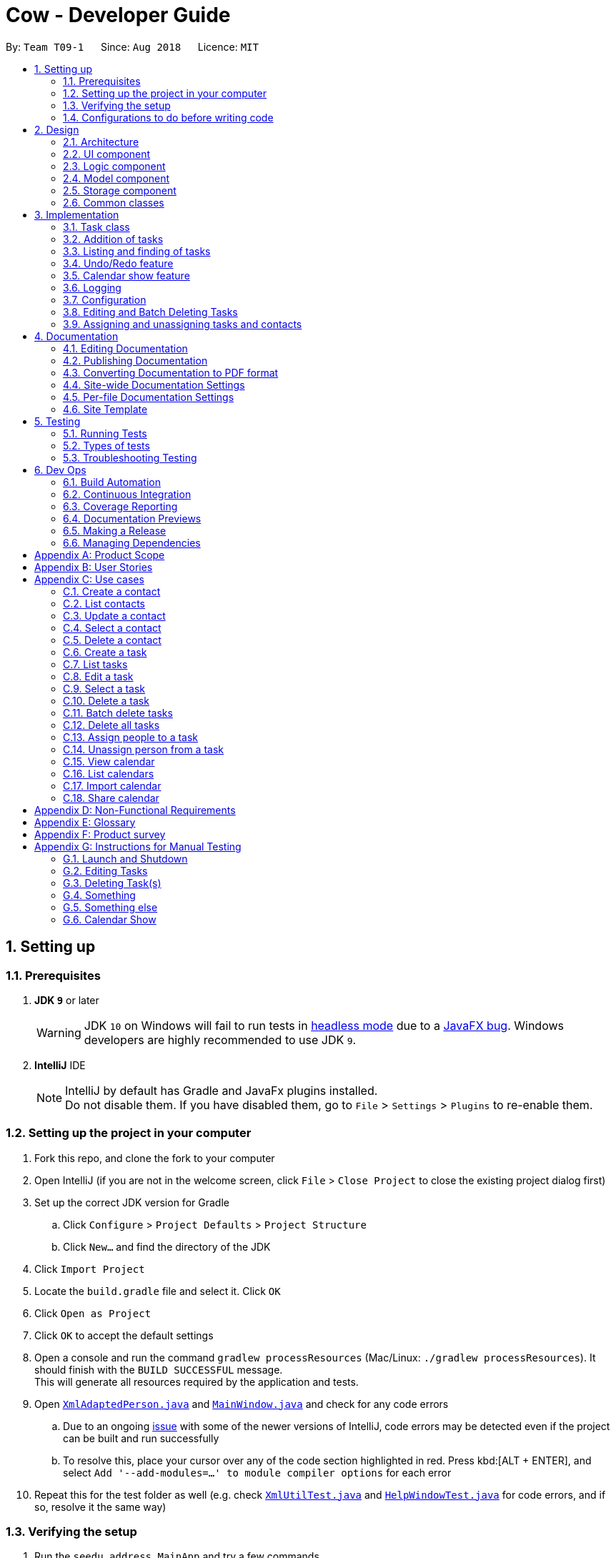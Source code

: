 = Cow - Developer Guide
:site-section: DeveloperGuide
:toc:
:toc-title:
:toc-placement: preamble
:sectnums:
:imagesDir: images
:stylesDir: stylesheets
:xrefstyle: full
ifdef::env-github[]
:tip-caption: :bulb:
:note-caption: :information_source:
:warning-caption: :warning:
:experimental:
endif::[]
:repoURL: https://github.com/CS2103-AY1819S1-T09-1/main

By: `Team T09-1`      Since: `Aug 2018`      Licence: `MIT`

== Setting up

=== Prerequisites

. *JDK `9`* or later
+
[WARNING]
JDK `10` on Windows will fail to run tests in <<UsingGradle#Running-Tests, headless mode>> due to a https://github.com/javafxports/openjdk-jfx/issues/66[JavaFX bug].
Windows developers are highly recommended to use JDK `9`.

. *IntelliJ* IDE
+
[NOTE]
IntelliJ by default has Gradle and JavaFx plugins installed. +
Do not disable them. If you have disabled them, go to `File` > `Settings` > `Plugins` to re-enable them.

=== Setting up the project in your computer

. Fork this repo, and clone the fork to your computer
. Open IntelliJ (if you are not in the welcome screen, click `File` > `Close Project` to close the existing project dialog first)
. Set up the correct JDK version for Gradle
.. Click `Configure` > `Project Defaults` > `Project Structure`
.. Click `New...` and find the directory of the JDK
. Click `Import Project`
. Locate the `build.gradle` file and select it. Click `OK`
. Click `Open as Project`
. Click `OK` to accept the default settings
. Open a console and run the command `gradlew processResources` (Mac/Linux: `./gradlew processResources`). It should finish with the `BUILD SUCCESSFUL` message. +
This will generate all resources required by the application and tests.
. Open link:{repoURL}/src/main/java/seedu/address/storage/XmlAdaptedPerson.java[`XmlAdaptedPerson.java`] and link:{repoURL}/src/main/java/seedu/address/ui/MainWindow.java[`MainWindow.java`] and check for any code errors
.. Due to an ongoing https://youtrack.jetbrains.com/issue/IDEA-189060[issue] with some of the newer versions of IntelliJ, code errors may be detected even if the project can be built and run successfully
.. To resolve this, place your cursor over any of the code section highlighted in red. Press kbd:[ALT + ENTER], and select `Add '--add-modules=...' to module compiler options` for each error
. Repeat this for the test folder as well (e.g. check link:{repoURL}/src/test/java/seedu/address/commons/util/XmlUtilTest.java[`XmlUtilTest.java`] and link:{repoURL}/src/test/java/seedu/address/ui/HelpWindowTest.java[`HelpWindowTest.java`] for code errors, and if so, resolve it the same way)

=== Verifying the setup

. Run the `seedu.address.MainApp` and try a few commands
. <<Testing,Run the tests>> to ensure they all pass.

=== Configurations to do before writing code

==== Configuring the coding style

This project follows https://github.com/oss-generic/process/blob/master/docs/CodingStandards.adoc[oss-generic coding standards]. IntelliJ's default style is mostly compliant with ours but it uses a different import order from ours. To rectify,

. Go to `File` > `Settings...` (Windows/Linux), or `IntelliJ IDEA` > `Preferences...` (macOS)
. Select `Editor` > `Code Style` > `Java`
. Click on the `Imports` tab to set the order

* For `Class count to use import with '\*'` and `Names count to use static import with '*'`: Set to `999` to prevent IntelliJ from contracting the import statements
* For `Import Layout`: The order is `import static all other imports`, `import java.\*`, `import javax.*`, `import org.\*`, `import com.*`, `import all other imports`. Add a `<blank line>` between each `import`

Optionally, you can follow the <<UsingCheckstyle#, UsingCheckstyle.adoc>> document to configure IntelliJ to check style-compliance as you write code.

==== Setting up CI

Set up Travis to perform Continuous Integration (CI) for your fork. See <<UsingTravis#, UsingTravis.adoc>> to learn how to set it up.

After setting up Travis, you can optionally set up coverage reporting for your team fork (see <<UsingCoveralls#, UsingCoveralls.adoc>>).

[NOTE]
Coverage reporting could be useful for a team repository that hosts the final version but it is not that useful for your personal fork.

Optionally, you can set up AppVeyor as a second CI (see <<UsingAppVeyor#, UsingAppVeyor.adoc>>).

[NOTE]
Having both Travis and AppVeyor ensures your App works on both Unix-based platforms and Windows-based platforms (Travis is Unix-based and AppVeyor is Windows-based)

== Design

[[Design-Architecture]]
=== Architecture

.Architecture Diagram
image::Architecture.png[width="600"]

The *_Architecture Diagram_* given above explains the high-level design of the App. Given below is a quick overview of each component.

[TIP]
The `.pptx` files used to create diagrams in this document can be found in the link:{repoURL}/docs/diagrams/[diagrams] folder. To update a diagram, modify the diagram in the pptx file, select the objects of the diagram, and choose `Save as picture`.

`Main` has only one class called link:{repoURL}/src/main/java/seedu/address/MainApp.java[`MainApp`]. It is responsible for,

* At app launch: Initializes the components in the correct sequence, and connects them up with each other.
* At shut down: Shuts down the components and invokes cleanup method where necessary.

<<Design-Commons,*`Commons`*>> represents a collection of classes used by multiple other components. Two of those classes play important roles at the architecture level.

* `EventsCenter` : This class (written using https://github.com/google/guava/wiki/EventBusExplained[Google's Event Bus library]) is used by components to communicate with other components using events (i.e. a form of _Event Driven_ design)
* `LogsCenter` : Used by many classes to write log messages to the App's log file.

The rest of the App consists of four components.

* <<Design-Ui,*`UI`*>>: The UI of the App.
* <<Design-Logic,*`Logic`*>>: The command executor.
* <<Design-Model,*`Model`*>>: Holds the data of the App in-memory.
* <<Design-Storage,*`Storage`*>>: Reads data from, and writes data to, the hard disk.

Each of the four components

* Defines its _API_ in an `interface` with the same name as the Component.
* Exposes its functionality using a `{Component Name}Manager` class.

For example, the `Logic` component (see the class diagram given below) defines it's API in the `Logic.java` interface and exposes its functionality using the `LogicManager.java` class.

.Class Diagram of the Logic Component
image::LogicClassDiagram.png[width="800"]

[discrete]
==== Events-Driven nature of the design

The _Sequence Diagram_ below shows how the components interact for the scenario where the user issues the command `delete 1`.

.Component interactions for `delete 1` command (part 1)
image::SDforDeletePerson.png[width="800"]

[NOTE]
Note how the `Model` simply raises a `AddressBookChangedEvent` when the Address Book data are changed, instead of asking the `Storage` to save the updates to the hard disk.

The diagram below shows how the `EventsCenter` reacts to that event, which eventually results in the updates being saved to the hard disk and the status bar of the UI being updated to reflect the 'Last Updated' time.

.Component interactions for `delete 1` command (part 2)
image::SDforDeletePersonEventHandling.png[width="800"]

[NOTE]
Note how the event is propagated through the `EventsCenter` to the `Storage` and `UI` without `Model` having to be coupled to either of them. This is an example of how this Event Driven approach helps us reduce direct coupling between components.

The sections below give more details of each component.

[[Design-Ui]]

// tag::uiclassdiagram[]
=== UI component

.Structure of the UI Component
image::UiClassDiagram.png[width="800"]

*API* : link:{repoURL}/blob/master/src/main/java/seedu/address/ui/Ui.java[`Ui.java`]

The UI consists of a `MainWindow` that is made up of parts e.g.`CommandBox`, `ResultDisplay`, `PersonListPanel`, `StatusBarFooter`, etc. All these, including the `MainWindow`, inherit from the abstract `UiPart` class.

The `UI` component uses JavaFx UI framework. The layout of these UI parts are defined in matching `.fxml` files that are in the `src/main/resources/view` folder. For example, the layout of the link:{repoURL}/blob/master/src/main/java/seedu/address/ui/MainWindow.java[`MainWindow`] is specified in link:{repoURL}/blob/master/src/main/resources/view/MainWindow.fxml[`MainWindow.fxml`]

Additionally, the link:{repoURL}/blob/master/src/main/java/seedu/address/ui/CalendarPanel.java[`CalendarPanel`] consists of link:{repoURL}/blob/master/src/main/java/seedu/address/ui/CalendarHeaderCell.java[`CalendarHeaderCell`] to indicate days of week, link:{repoURL}/blob/master/src/main/java/seedu/address/ui/CalendarContentCell.java[`CalendarContentCell`] to indicate the date, and link:{repoURL}/blob/master/src/main/java/seedu/address/ui/CalendarTaskCard.java[`CalendarTaskCard`] for each of the tasks that falls on that date

The `UI` component,

* Executes user commands using the `Logic` component.
* Binds itself to some data in the `Model` so that the UI can auto-update when data in the `Model` change.
* Responds to events raised from various parts of the App and updates the UI accordingly.
// end::uiclassdiagram[]

// tag::logiccomponent[]
[[Design-Logic]]
=== Logic component

[[fig-LogicClassDiagram]]
.Structure of the Logic Component
image::LogicClassDiagram.png[width="800"]

*API* :
link:{repoURL}/src/main/java/seedu/address/logic/Logic.java[`Logic.java`]

.  `Logic` uses the `AppParser` class to parse the user command.
.  `AppParser` then sends the command to the appropriate module parser.
.  This results in a `Command` object which is executed by the `LogicManager`.
.  The command execution can affect the `Model` (e.g. adding a person) and/or raise events.
.  The result of the command execution is encapsulated as a `CommandResult` object which is passed back to the `Ui`.

Given below is the Sequence Diagram for interactions within the `Logic` component for the `execute("contacts delete 1")` API call.

.Interactions Inside the Logic Component for the `contacts delete 1` Command
image::DeletePersonSdForLogic.png[width="800"]
// end::logiccomponent[]

// tag::modelcomponent[]
[[Design-Model]]
=== Model component

.Structure of the Model Component
image::ModelClassDiagram.png[width="800"]

*API* : link:{repoURL}/src/main/java/seedu/address/model/Model.java[`Model.java`]

The `Model`,

* stores a `UserPref` object that represents the user's preferences.
* stores Person and Task data.
* exposes an unmodifiable `ObservableList<Person>` and `ObservableList<Task>` that can be 'observed' e.g. the UI can be bound to this list so that the UI automatically updates when the data in the list change.
* does not depend on any of the other three components.
// end::modelcomponent[]

// tag::storage[]
[[Design-Storage]]
=== Storage component

.Structure of the Storage Component
image::StorageClassDiagram.png[width="800"]

*API* : link:{repoURL}/blob/master/src/main/java/seedu/address/storage/Storage.java[`Storage.java`]

The `Storage` component,

* can save `UserPref` objects in json format and read it back.
* can save the Address Book data in xml format and read it back.

[NOTE]
`XmlAdaptedPerson` depends on `XmlAdaptedTaskId` to keep track of tasks assigned to the person. +
`XmlAdaptedTask` depends on `XmlAdaptedPersonId` to keep track of persons assigned to the task.
// end::storage[]

[[Design-Commons]]
=== Common classes

Classes used by multiple components are in the `seedu.addressbook.commons` package.

== Implementation

This section describes some noteworthy details on how certain features are implemented.

// tag::taskclass[]
=== Task class

.Structure of the Task class
image::TaskComponentClassDiagram.png[width="800"]

The `Task` class consists of list of `Tag` objects and a `Name` object, corresponding to the same classes in the `Person` namespace. It also has two `DateTime` objects, one for the start date and time and the other for the end date and time of the task.

The `DateTime` class encapsulates a Java `Calendar` object to store a date and time. It also includes methods to parse and validate date/time inputs from the user, and methods to return the date or time as a `String`.
// end::taskclass[]

// tag::addtasks[]
=== Addition of tasks
Adding a task is fairly straightforward. The user command is given to the parser, which validates the input and creates the task and the objects it is associated with. One aspect with a more involved implementation is the accomodation of optional start date and time fields in the user input, which is illustrated here.

.Interactions for derivation of start date and time from optional input in AddCommandParser
image::AddTaskSequenceDiagram.png[width="800"]

1. The `AddCommandParser` receives the input string and calls `ArgumentTokenizer.tokenize()` to create an `ArgumentMultiMap`.
2. It then creates a Date object for the current moment in time and uses the `INPUT_DATE_FORMAT` and `INPUT_TIME_FORMAT` `DateFormat` s in `DateTime` to parse the Date object into date and time strings in the correct format.
3. It then retrieves the start date and start time strings from `argMultiMap`, which returns an `Optional<String>` for each of them.
4. `orElse()` is then called on each `Optional<String>` to obtain the string encapsulated by the `Optional`, or the string for the current date/time if the `Optional` is empty.
5. Finally, `ParserUtil.parseDateTime()` is called with the resultant date and time strings.
// end::addtasks[]

// tag::listfindtasks[]
=== Listing and finding of tasks
==== Current Implementation
Listing and finding of tasks is facilitated by `ModelManager` and displayed through `TaskListPanel`.

`ModelManager` implements the following relevant methods:

* `ModelManager#updateFilteredTaskList(Predicate<Task> predicate)` --
Updates the the internal `filteredTasks` list with the predicate given. Exposed through the `Model` interface.
* `ModelManager#getFilteredTaskList()` -- Returns an unmodifiable view of the internal `filteredTasks` list that
updates with any changes to the baselist.
Exposed through the `Logic` and `Model` interfaces.

[NOTE]
`ModelManager#filteredTasks` is a JavaFX FilteredList around the unmodifiable list of tasks provided by `VersionedAddressBook#getTaskList())`. +


`TaskListPanel` is constructed with the JavaFX ObservableList returned by
`ModelManager#getFilteredTaskList()` when the application is started and displays it.

To find specific tasks, the appropriate predicate is passed into `ModelManager#updateFilteredTaskList()`, which updates
the `filteredTasks` list, propagating the change up to the `TaskListPanel` display.

.Filtering of Tasks in Model Component
image::TaskListFindModelSequenceDiagram.png[width="800"]

Currently, there are 2 use cases where `ModelManager#updateFilteredTaskList()` is called, examples are given below.

Case 1: On application startup or after running `tasks list` command

`ModelManager#updateFilteredTaskList()` is called with
`Model#PREDICATE_SHOW_ALL_TASKS` which returns _true_ for all tasks.

.Sequence Diagram of Tasks List Command
image::TaskListLogicSequenceDiagram.png[width="800"]

Case 2: After running `tasks find [n/KEYWORD]... [sd/START_DATE] [ed/END_DATE] [t/TAG]…` command

`ModelManager#updateFilteredTaskList()` is called with predicate built by `TaskPredicateAssembler`
 which combines the different predicates from input.

[NOTE]
====
`TaskPredicateAssembler` combines the following predicates:

* `NameContainsKeywordsPredicate`: Returns true if tasks name contains any of the full keywords
* `MatchesStartDatePredicate`: Returns true if start date of task matches input
* `MatchesEndDatePredicate`: Returns true if end date of task matches input
* `HasTagsPredicate`: Returns true if task contains any of the specified tags
====

.Sequence Diagram of Tasks Find Command
image::TaskFindLogicSequenceDiagram.png[width="800"]

==== Design Considerations

===== Aspect: Updating of UI when list is filtered

* **Alternative 1 (current choice):** Using `ObservableList` and `ListView` from JavaFX in UI component.
** Pros:
*** Automatically updates `ListView` when changes are made to `ObservableList`, no manual events are needed.
*** Addition, updates and deletion of tasks will only need to interface with `Logic` and `Model`.
** Cons:
*** `ObservableList` does not raise change events when tasks in the base list are mutated.
Any edits to existing tasks will need to replace the old `Task` instance
with a new one for changes to be reflected on the UI.

* **Alternative 2:** Using Java `List` in UI component.
** Pros:
*** Does not enforce immutability on tasks.
*** Full control over when and what UI should update.
** Cons:
*** Events will need to be raised manually when tasks are changed.

===== Aspect: Filtering of lists

* **Alternative 1 (current choice):** Using `FilteredList` from JavaFX.
** Pros:
*** Convenient as the filter is maintained even when the base list is changed.
*** Abstracts away filtering logic, only need to be concerned with the predicate used.
*** Any filter updates will automatically update UI as it implements `ObservableList`.
** Cons:
*** Only works as a simple filter.

* **Alternative 2:** Using `Streams` from Java.
** Pros:
*** Powerful, can also be used to transform tasks as an intermediate operation.
** Cons:
*** For the same predicate, a new stream will need to be made when the task list is changed.
*** Events will need to be raised to update UI on newly filtered list of tasks.

==== Future Enhancements

Currently, searching by task name only matches full keywords. In the future, part of words can be matched to
allow users to search with incomplete keywords.

// end::listfindtasks[]

// tag::undoredo[]
=== Undo/Redo feature
==== Current Implementation

The undo/redo mechanism is facilitated by `VersionedAddressBook`.
It extends `AddressBook` with an undo/redo history, stored internally as an `addressBookStateList` and `currentStatePointer`.
Additionally, it implements the following operations:

* `VersionedAddressBook#commit()` -- Saves the current address book state in its history.
* `VersionedAddressBook#undo()` -- Restores the previous address book state from its history.
* `VersionedAddressBook#redo()` -- Restores a previously undone address book state from its history.

These operations are exposed in the `Model` interface as `Model#commitAddressBook()`, `Model#undoAddressBook()` and `Model#redoAddressBook()` respectively.

Given below is an example usage scenario and how the undo/redo mechanism behaves at each step.

Step 1. The user launches the application for the first time. The `VersionedAddressBook` will be initialized with the initial address book state, and the `currentStatePointer` pointing to that single address book state.

image::UndoRedoStartingStateListDiagram.png[width="800"]

Step 2. The user executes `delete 5` command to delete the 5th person in the address book. The `delete` command calls `Model#commitAddressBook()`, causing the modified state of the address book after the `delete 5` command executes to be saved in the `addressBookStateList`, and the `currentStatePointer` is shifted to the newly inserted address book state.

image::UndoRedoNewCommand1StateListDiagram.png[width="800"]

Step 3. The user executes `add n/David ...` to add a new person. The `add` command also calls `Model#commitAddressBook()`, causing another modified address book state to be saved into the `addressBookStateList`.

image::UndoRedoNewCommand2StateListDiagram.png[width="800"]

[NOTE]
If a command fails its execution, it will not call `Model#commitAddressBook()`, so the address book state will not be saved into the `addressBookStateList`.

Step 4. The user now decides that adding the person was a mistake, and decides to undo that action by executing the `undo` command. The `undo` command will call `Model#undoAddressBook()`, which will shift the `currentStatePointer` once to the left, pointing it to the previous address book state, and restores the address book to that state.

image::UndoRedoExecuteUndoStateListDiagram.png[width="800"]

[NOTE]
If the `currentStatePointer` is at index 0, pointing to the initial address book state, then there are no previous address book states to restore. The `undo` command uses `Model#canUndoAddressBook()` to check if this is the case. If so, it will return an error to the user rather than attempting to perform the undo.

The following sequence diagram shows how the undo operation works:

image::UndoRedoSequenceDiagram.png[width="800"]

The `redo` command does the opposite -- it calls `Model#redoAddressBook()`, which shifts the `currentStatePointer` once to the right, pointing to the previously undone state, and restores the address book to that state.

[NOTE]
If the `currentStatePointer` is at index `addressBookStateList.size() - 1`, pointing to the latest address book state, then there are no undone address book states to restore. The `redo` command uses `Model#canRedoAddressBook()` to check if this is the case. If so, it will return an error to the user rather than attempting to perform the redo.

Step 5. The user then decides to execute the command `list`. Commands that do not modify the address book, such as `list`, will usually not call `Model#commitAddressBook()`, `Model#undoAddressBook()` or `Model#redoAddressBook()`. Thus, the `addressBookStateList` remains unchanged.

image::UndoRedoNewCommand3StateListDiagram.png[width="800"]

Step 6. The user executes `clear`, which calls `Model#commitAddressBook()`. Since the `currentStatePointer` is not pointing at the end of the `addressBookStateList`, all address book states after the `currentStatePointer` will be purged. We designed it this way because it no longer makes sense to redo the `add n/David ...` command. This is the behavior that most modern desktop applications follow.

image::UndoRedoNewCommand4StateListDiagram.png[width="800"]

The following activity diagram summarizes what happens when a user executes a new command:

image::UndoRedoActivityDiagram.png[width="650"]

==== Design Considerations

===== Aspect: How undo & redo executes

* **Alternative 1 (current choice):** Saves the entire address book.
** Pros: Easy to implement.
** Cons: May have performance issues in terms of memory usage.
* **Alternative 2:** Individual command knows how to undo/redo by itself.
** Pros: Will use less memory (e.g. for `delete`, just save the person being deleted).
** Cons: We must ensure that the implementation of each individual command are correct.

===== Aspect: Data structure to support the undo/redo commands

* **Alternative 1 (current choice):** Use a list to store the history of address book states.
** Pros: Easy for new Computer Science student undergraduates to understand, who are likely to be the new incoming developers of our project.
** Cons: Logic is duplicated twice. For example, when a new command is executed, we must remember to update both `HistoryManager` and `VersionedAddressBook`.
* **Alternative 2:** Use `HistoryManager` for undo/redo
** Pros: We do not need to maintain a separate list, and just reuse what is already in the codebase.
** Cons: Requires dealing with commands that have already been undone: We must remember to skip these commands. Violates Single Responsibility Principle and Separation of Concerns as `HistoryManager` now needs to do two different things.
// end::undoredo[]

// tag::calendarShow[]
=== Calendar show feature
==== Current Implementation

The calendar show feature is facilitated by the `ModelManager` and displayed through the `CalendarPanel`. The purpose of this feature is to allow the user to more easily view his tasks.

This feature can be broken down into two stages: updating the model based on user input and rendering the UI.

===== Stage 1: Input handling

The following operation is exposed via the `Model` interface:

* `Model#updateCalendarMonth()` -- Saves the given calendar that encapsulates the month to be displayed in the calendar panel.

The basic flow of the `calendar show` command is as such:

Step 1. The user enters the command `calendar show y/2018 m/12`

Step 2. The command is parsed and a `ShowCommand` object is created with the appropate values for year and month.

Step 3. The `ShowCommand#execute()` method is invoked, and `Model#updateCalendarMont()` is called with a `Calendar` object encapsulating the first day of the specified month `1 Dec 2018`.

[NOTE]
The date of the month is arbitrarily chosen. However this is not strictly necessary as the necessary processing will be done by the UI component when rendering the calendar.

This is summarised in the following image.

.Calendar Show Command Logic Sequence Diagram
image::CalendarShowCommandSequence.png[width="1280"]

===== Stage 2: UI Rendering

The following operation is exposed via the `Model` interface:

* `Model#getCalendarMonth()` -- Returns an `ObservableValue<Calendar>` for the calendar
UI elements to determine the month to display and the weekday it starts on.

Given below is how the calendar UI is initialised.

Step 1. The user launches the application. The `Model` is initialised with a `ObservableValue<Calendar>` representing the current date. The `MainWindow` class calls `Model#getCalendarMonth()` and `Model#getFilteredTaskList()` when creating the `CalendarPanel`. This initialises the `CalendarPanel` with an `ObservableList<Task>` and `ObservableValue<Calendar>` to allow it to perform UI updates when necessary.

Step 2. The `CalendarPanel` constructs a `GridPane` and sets the row and column constraints.

Step 3. The `CalendarPanel` populates the `GridPane`. The cells in the header row are populated with `CalendarHeaderCell` elements containing the days of a week. All other cells are populated with `CalendarContentCell` elements based on its position in the grid. The `CalendarContentCell` elements are intialised with the `ObservableList<Task>` and `ObservableValue<Calendar>`.

Step 4. The `CalendarContentCell` computes the date that it represents based on the calendar it receives and its position in the grid. It then creates a `FilteredList<Task>` from the `ObservableList<Task>` that only contains tasks belonging to that state. Finally, the `ListView<Task>` element configured to display elements in the `FilteredList<Task>` with `CalendarTaskCard` elements.

Step 5. The `CalendarContentCell` listens to updates to the `ObservableValue<Calendar>` that would update the predicate for the `FilteredList<Task>`.

Step 6. The `CalendarPanel` writes the header for the month and year it is displaying.

Step 7. The `CalendarPanel` listens to updates to the `ObservableValue<Calendar>` that would update the calendar header with the month and year of the new value.

Initialisation complete. +
 +

Given below is how `calendar show` command is handled by the UI components.

Step 1. The user enters `calendar show y/2018 m/1`. This causes `Model#updateCalendarMonth` to called, which sets the new value for the `ObservableValue<Calendar>`.

Step 2. The update to the `ObservableValue<Calendar>` triggers the listener registered by the `CalendarPanel`. This causes the calendar header to be updated via `CalendarPanel#handleUpdateCalendar`.

Step 3. The update to the `ObservableValue<Calendar>` triggers the listener registered by the `CalendarContentCell`. This causes it to recompute the date that it represents and update the predicate for its `FilteredList<Task>`. This causes cell to display the appropriate tasks based on the new designated month.

Update complete. +
 +

The image below summarises the abovementioned mechanism for a single cell in the calendar.

.Calendar UI Rendering Sequence Diagram
image::CalendarRenderSequence.png[width="1280"]

==== Design Considerations

===== Aspect: Where to filter tasks by month for displaying in the calendar.

* **Alternative 1 (current choice):** Calendar object representing current month and full task list passed to calendar pane, all filter operations done in the calendar pane.
** Pros:
*** Less data duplication.
*** Allows effect of task filtering via the CLI to also be visible in the calendar view.
*** Allows display of tasks in adjacent months.
** Cons:
*** Slightly less efficient since each cell needs to filter the entire task list.
* **Alternative 1:** Done in the model
** Pros:
*** Application logic does not reside in the view layer.
** Cons:
*** Repeated filtering at multiple steps.
*** Task data is duplicated in multiple places.
*** Difficult to display events from adjacent months.

===== Aspect: Construction of grid cell.

* **Alternative 1 (current choice):** Cells are constructed once and contents are updated each time the month is changed
** Pros:
*** Better performance: Deleting and recreating elements incurs some computational cost.
*** Cleaner abstraction: Code better follows Single Responsibility Principle. Updating of predicate for a `FilteredList<Task>` more accurately represents the actual behaviour being modelled.
** Cons:
*** Increased complexity of implementation.
* **Alternative 2:** Delete and regenerate cell contents each time the month is changed
** Pros:
*** Ease of implementation.
** Cons:
*** Poorer performance.
*** Messy code. One huge class will be used for the entire calendar.
// end::calendarShow[]

=== Logging

We are using `java.util.logging` package for logging. The `LogsCenter` class is used to manage the logging levels and logging destinations.

* The logging level can be controlled using the `logLevel` setting in the configuration file (See <<Implementation-Configuration>>)
* The `Logger` for a class can be obtained using `LogsCenter.getLogger(Class)` which will log messages according to the specified logging level
* Currently log messages are output through: `Console` and to a `.log` file.

*Logging Levels*

* `SEVERE` : Critical problem detected which may possibly cause the termination of the application
* `WARNING` : Can continue, but with caution
* `INFO` : Information showing the noteworthy actions by the App
* `FINE` : Details that is not usually noteworthy but may be useful in debugging e.g. print the actual list instead of just its size

[[Implementation-Configuration]]
=== Configuration

Certain properties of the application can be controlled (e.g App name, logging level) through the configuration file (default: `config.json`).

// tag::editdeletetasks[]
=== Editing and Batch Deleting Tasks
==== Current implementation
The code for editing and deleting tasks is actually pretty similar to how it is implemented for persons. This is a combination of adding support for two additional commands: `tasks edit` and `tasks delete` inside `TasksParser`, defining the parser classes `EditCommandParser` and `DeleteCommandParser`, and the command classes `EditCommand` and `DeleteCommand`, and finally, adding `void updateTask(Task target, Task editedTask);` and `void deleteTask(Task target);` in the `Model` interface, and implementing them in the `ModelManager` class.

As for validation, in `EditCommandParser`, user input will be checked whether they conform to the format, else `ParseException` is thrown and usage message will be shown to the user. Meanwhile, `EditCommand` does another kind of validation: that the start date and time are before the end date and time, else `CommandException` is thrown and the user will be informed to ensure the chronological order of start and end `DateTime`. All these validations are done using methods defined inside `DateTime`.

To explain more clearly, you can see below a sequence diagram of what happens when the user asks the program to edit a task:

.Sequence Diagram of `tasks edit` Command in the `Logic` Component
image::EditTaskSequenceDiagram.png[]

.Sequence Diagram of `tasks edit` Command in the `Model` Component
image::EditTaskModelSequenceDiagram.png[]

Please do note that `DeleteCommand` for `Task` is different from that of `Person` in that the former actually takes in a list of indices to be deleted, which is required to support batch deleting tasks. Changes are also made in `DeleteCommandParser` to add support for multiple indices user input, and to recognise the keyword `"all"`. Should the keyword `"all"` be encountered, the list passed to `DeleteCommand` is `null`, which is a special value to indicate to `DeleteCommand` to delete all tasks in the current displayed list. You can find below the sequence diagram for batch-deleting task(s).

.Sequence Diagram of `tasks delete` Command in the `Logic` Component
image::DeleteTaskModelSequenceDiagram.png[]

.Sequence Diagram of `tasks delete` Command in the `Model` Component
image::DeleteTaskSequenceDiagram.png[]

[TIP]
These diagrams are generated using http://plantuml.com/[PlantUML]. The files used to generate the image files are stored inside `docs/plantuml`.

Note the `AddressBookChangedEvent` that is raised -- this will notify `StorageManager` that there is a change in the `AddressBook`, and so to save to disk.

==== Future Enhancements
Currently, the methods `void updateTask(Task target, Task editedTask)` and `void updatePerson(Person target, Person editedPerson)` in the `Model` interface are very similar. Perhaps in the future `Model` can be refactored as a generic so that there is minimum code duplication.

// end::editdeletetasks[]

// tag::assigning-tasks-and-contacts[]
=== Assigning and unassigning tasks and contacts
==== Current implementation

Tasks and contacts can be assigned to each other using the commands `tasks assign` and `contacts assign`, and unassigned by the `tasks unassign` and `contacts unassign` commands.

This many-to-many relationship is stored as a list of task IDs and person IDs in the Person and Task classes respectively. The IDs are UUIDs, chosen because they are guaranteed to be globally unique and are not dependent on the IDs of other tasks and persons. The IDs are generated randomly by the Person and Task classes if they are not provided to their respective constructors.

The commands are parsed by `AssignCommandParser` and `UnassignCommandParser`, which are used by both `TasksParser` and `ContactsParser`. Both parsers will execute their respective `AssignCommand` and `UnassignCommand`. If both the specified task and contact are found, the task and person IDs will be added to `Person.taskIds` and `Task.personIds` respectively, and the edited objects will be saved to disk. As happens when the edit commands are run, `indicateAddressBookChanged()` is called to update the UI. The data flow is similar to the one for `EditCommand` in the previous section.

The figure below is a sequence diagram that illustrates what happens when the user assigns a contact to a task. The process for assigning tasks to contacts and the unassign process are both very similar to this.

.Sequence Diagram of Task Assign Command
image::AssignTaskSequenceDiagram.png[]

[TIP]
These diagrams are generated using http://plantuml.com/[PlantUML]. The files used to generate the image files can be found in `docs/diagrams/plantuml`.

==== Error handling

`AssignCommand` will also throw errors if a user tries to assign a task to a contact when the contact has already been assigned. Although this is not strictly necessary as the IDs are stored in sets and it would have been impossible to assign someone twice, the error message assures the user that no double assignments will be made, and thus improves the user experience. Similarly, `UnassignCommand` throws errors if the user attempts to unassign a contact from a task when the contact is not assigned to it.

==== Alternative implementations considered

An alternative implementation that was considered was to model the many-to-many relationship using an `Assignment` class, which will act like a join table in relational databases. This would have slightly decoupled the `Person` and `Task` classes. However, we chose not to implement it this way as a `Person` will always be assigned to a `Task`, and also because implementing such a relationship with manually managed IDs is extremely complex without a relational database to abstract away the complexity.

==== Future Enhancements

Both `AssignCommand` and `UnassignCommand` have nearly identical implementations for both tasks and contacts. This is intentional, as this leaves room for the implementation of task or contact specific features. An example of such a possibility is an unassign all feature, e.g. `contacts unassign c/3`, which will be able to unassign contact 3 from all his tasks.

// end::assigning-tasks-and-contacts[]

== Documentation

We use asciidoc for writing documentation.

[NOTE]
We chose asciidoc over Markdown because asciidoc, although a bit more complex than Markdown, provides more flexibility in formatting.

=== Editing Documentation

See <<UsingGradle#rendering-asciidoc-files, UsingGradle.adoc>> to learn how to render `.adoc` files locally to preview the end result of your edits.
Alternatively, you can download the AsciiDoc plugin for IntelliJ, which allows you to preview the changes you have made to your `.adoc` files in real-time.

=== Publishing Documentation

See <<UsingTravis#deploying-github-pages, UsingTravis.adoc>> to learn how to deploy GitHub Pages using Travis.

=== Converting Documentation to PDF format

We use https://www.google.com/chrome/browser/desktop/[Google Chrome] for converting documentation to PDF format, as Chrome's PDF engine preserves hyperlinks used in webpages.

Here are the steps to convert the project documentation files to PDF format.

.  Follow the instructions in <<UsingGradle#rendering-asciidoc-files, UsingGradle.adoc>> to convert the AsciiDoc files in the `docs/` directory to HTML format.
.  Go to your generated HTML files in the `build/docs` folder, right click on them and select `Open with` -> `Google Chrome`.
.  Within Chrome, click on the `Print` option in Chrome's menu.
.  Set the destination to `Save as PDF`, then click `Save` to save a copy of the file in PDF format. For best results, use the settings indicated in the screenshot below.

.Saving documentation as PDF files in Chrome
image::chrome_save_as_pdf.png[width="300"]

[[Docs-SiteWideDocSettings]]
=== Site-wide Documentation Settings

The link:{repoURL}/build.gradle[`build.gradle`] file specifies some project-specific https://asciidoctor.org/docs/user-manual/#attributes[asciidoc attributes] which affects how all documentation files within this project are rendered.

[TIP]
Attributes left unset in the `build.gradle` file will use their *default value*, if any.

[cols="1,2a,1", options="header"]
.List of site-wide attributes
|===
|Attribute name |Description |Default value

|`site-name`
|The name of the website.
If set, the name will be displayed near the top of the page.
|_not set_

|`site-githuburl`
|URL to the site's repository on https://github.com[GitHub].
Setting this will add a "View on GitHub" link in the navigation bar.
|_not set_

|`site-seedu`
|Define this attribute if the project is an official SE-EDU project.
This will render the SE-EDU navigation bar at the top of the page, and add some SE-EDU-specific navigation items.
|_not set_

|===

[[Docs-PerFileDocSettings]]
=== Per-file Documentation Settings

Each `.adoc` file may also specify some file-specific https://asciidoctor.org/docs/user-manual/#attributes[asciidoc attributes] which affects how the file is rendered.

Asciidoctor's https://asciidoctor.org/docs/user-manual/#builtin-attributes[built-in attributes] may be specified and used as well.

[TIP]
Attributes left unset in `.adoc` files will use their *default value*, if any.

[cols="1,2a,1", options="header"]
.List of per-file attributes, excluding Asciidoctor's built-in attributes
|===
|Attribute name |Description |Default value

|`site-section`
|Site section that the document belongs to.
This will cause the associated item in the navigation bar to be highlighted.
One of: `UserGuide`, `DeveloperGuide`, ``LearningOutcomes``{asterisk}, `AboutUs`, `ContactUs`

_{asterisk} Official SE-EDU projects only_
|_not set_

|`no-site-header`
|Set this attribute to remove the site navigation bar.
|_not set_

|===

=== Site Template

The files in link:{repoURL}/docs/stylesheets[`docs/stylesheets`] are the https://developer.mozilla.org/en-US/docs/Web/CSS[CSS stylesheets] of the site.
You can modify them to change some properties of the site's design.

The files in link:{repoURL}/docs/templates[`docs/templates`] controls the rendering of `.adoc` files into HTML5.
These template files are written in a mixture of https://www.ruby-lang.org[Ruby] and http://slim-lang.com[Slim].

[WARNING]
====
Modifying the template files in link:{repoURL}/docs/templates[`docs/templates`] requires some knowledge and experience with Ruby and Asciidoctor's API.
You should only modify them if you need greater control over the site's layout than what stylesheets can provide.
The SE-EDU team does not provide support for modified template files.
====

[[Testing]]
== Testing

=== Running Tests

There are three ways to run tests.

[TIP]
The most reliable way to run tests is the 3rd one. The first two methods might fail some GUI tests due to platform/resolution-specific idiosyncrasies.

*Method 1: Using IntelliJ JUnit test runner*

* To run all tests, right-click on the `src/test/java` folder and choose `Run 'All Tests'`
* To run a subset of tests, you can right-click on a test package, test class, or a test and choose `Run 'ABC'`

*Method 2: Using Gradle*

* Open a console and run the command `gradlew clean allTests` (Mac/Linux: `./gradlew clean allTests`)

[NOTE]
See <<UsingGradle#, UsingGradle.adoc>> for more info on how to run tests using Gradle.

*Method 3: Using Gradle (headless)*

Thanks to the https://github.com/TestFX/TestFX[TestFX] library we use, our GUI tests can be run in the _headless_ mode. In the headless mode, GUI tests do not show up on the screen. That means the developer can do other things on the Computer while the tests are running.

To run tests in headless mode, open a console and run the command `gradlew clean headless allTests` (Mac/Linux: `./gradlew clean headless allTests`)

=== Types of tests

We have two types of tests:

.  *GUI Tests* - These are tests involving the GUI. They include,
.. _System Tests_ that test the entire App by simulating user actions on the GUI. These are in the `systemtests` package.
.. _Unit tests_ that test the individual components. These are in `seedu.address.ui` package.
.  *Non-GUI Tests* - These are tests not involving the GUI. They include,
..  _Unit tests_ targeting the lowest level methods/classes. +
e.g. `seedu.address.commons.StringUtilTest`
..  _Integration tests_ that are checking the integration of multiple code units (those code units are assumed to be working). +
e.g. `seedu.address.storage.StorageManagerTest`
..  Hybrids of unit and integration tests. These test are checking multiple code units as well as how the are connected together. +
e.g. `seedu.address.logic.LogicManagerTest`


=== Troubleshooting Testing
**Problem: `HelpWindowTest` fails with a `NullPointerException`.**

* Reason: One of its dependencies, `HelpWindow.html` in `src/main/resources/docs` is missing.
* Solution: Execute Gradle task `processResources`.

== Dev Ops

=== Build Automation

See <<UsingGradle#, UsingGradle.adoc>> to learn how to use Gradle for build automation.

=== Continuous Integration

We use https://travis-ci.org/[Travis CI] and https://www.appveyor.com/[AppVeyor] to perform _Continuous Integration_ on our projects. See <<UsingTravis#, UsingTravis.adoc>> and <<UsingAppVeyor#, UsingAppVeyor.adoc>> for more details.

=== Coverage Reporting

We use https://coveralls.io/[Coveralls] to track the code coverage of our projects. See <<UsingCoveralls#, UsingCoveralls.adoc>> for more details.

=== Documentation Previews
When a pull request has changes to asciidoc files, you can use https://www.netlify.com/[Netlify] to see a preview of how the HTML version of those asciidoc files will look like when the pull request is merged. See <<UsingNetlify#, UsingNetlify.adoc>> for more details.

=== Making a Release

Here are the steps to create a new release.

.  Update the version number in link:{repoURL}/src/main/java/seedu/address/MainApp.java[`MainApp.java`].
.  Generate a JAR file <<UsingGradle#creating-the-jar-file, using Gradle>>.
.  Tag the repo with the version number. e.g. `v0.1`
.  https://help.github.com/articles/creating-releases/[Create a new release using GitHub] and upload the JAR file you created.

=== Managing Dependencies

A project often depends on third-party libraries. For example, Address Book depends on the http://wiki.fasterxml.com/JacksonHome[Jackson library] for XML parsing. Managing these _dependencies_ can be automated using Gradle. For example, Gradle can download the dependencies automatically, which is better than these alternatives. +
a. Include those libraries in the repo (this bloats the repo size) +
b. Require developers to download those libraries manually (this creates extra work for developers)

[appendix]
== Product Scope

Target User: NUS Computing students doing group projects

Target user profile: - is a student managing a project with multiple
team members - has a need to manage a significant number of contacts -
has a need to manage a significant number of tasks - prefer desktop apps
over other types - can type fast - prefers typing over mouse input - is
reasonably comfortable using CLI apps

Value proposition: manage tasks faster than a typical mouse/GUI driven
app

[appendix]
== User Stories

Priorities: High (must have) - `* * *`, Medium (nice to have) - `* *`,
Low (unlikely to have) - `*`

[cols=",,,",options="header",]
|=======================================================================
|Priority |As a… |I want to… |So that I can…
|`* * *` |user |CRUD Tasks |

|`* * *` |project manager |assign other tasks to people |track who’s
supposed to complete them and notify them that they are
supposed to complete the task

|`* * *` |project manager |see the tasks assigned to each person |know
what they’re supposed to do

|`* * *` |project manager |see an overview of all tasks and people
assigned |get a sense of the state of my project
and tasks

|`* * *` |existing user |search for people and tasks |quickly find the person or task I watn

|`* * *` |existing user |group tasks according to categories/tags
|manage a larger number of tasks easily

|`* *` |existing user |be alerted to tasks near their deadline |complete tasks on time

|`* *` |project manager |send email notifications to people I assigned tasks to
|ensure they are on track with tasks

|`* *` |user |see milestones visualised using a calendar |have a more chronological sense of my tasks

|`* *` |user |view team members’ calendars and share my own |coordinate
meetings and track progress

|`* *` |user |track the extent of others’ involvement in each task
|ensure fair distribution of credit

|`* *` |user |use this product as a web app |easily access my tasks/work
on all platforms

|`* *` |user |create recurring tasks |avoid repeatedly creating a new task for each recurrence

|`* *` |user |have Autocomplete when typing tags |find existing tags faster

|`*` |power user |create command aliases |enter commands more efficiently

|`*` |power user |vim-mode CLI |enter commands more efficiently

|`*` |power user |emacs-mode CLI |enter commands more efficiently
|=======================================================================

[appendix]
== Use cases

=== Create a contact

**MSS**

1.  User requests to add a person, together with all the attributes.
2.  Cow adds that person to the contacts.
+
Use case ends.

**Extensions**

[none]
* 1a. User provides an invalid attribute.
[none]
  ** 1a1. Cow shows an error message.
+
Use case ends.

=== List contacts

1.  User requests to list persons.
2.  Cow shows a list of persons.
+
Use case ends.

=== Update a contact

**MSS**

1.  User requests to list persons.
2.  Cow shows a list of persons.
3.  User requests to update a specific person in the list, together with
the new attributes.
4.  Cow updates the person with the given attribute.
+
Use case ends.

**Extensions**
[none]
* 2a. The list is empty.
+
Use case ends.
* 3a. User provides an invalid index.
[none]
** 3a1. Cow shows an error message.
+
Use case resumes at step 2.
* 3a. User provides an invalid attribute.
[none]
** 3a1. Cow shows an error message.
+
Use case resumes at step 2.

=== Select a contact

**MSS**

1. User requests to list contacts.
2. Cow shows a list of contacts.
3. User requests to select a specific contact in the list.
4. Cow selects the contact.
+
Use case ends.

**Extensions**

[none]
* 2a. The list is empty.
+
Use case ends.
* 3a. User provides an invalid index.
[none]
** 3a1. Cow shows an error message.
+
Use case resumes at step 2

=== Delete a contact

**MSS**

1.  User requests to list persons.
2.  Cow shows a list of persons.
3.  User requests to delete a specific person in the list.
4.  Cow deletes the person.
+
Use case ends.

**Extensions**

[none]
* 2a. The list is empty.
+
Use case ends
* 3a. User provides an invalid index.
[none]
** 3a1. AddressBook shows an error message.
+
Use case resumes at step 2.

=== Create a task

**MSS**

1.  User requests to add a task, together with all the attributes.
2.  Cow adds that task.
+
Use case ends.

**Extensions**
[none]
* 1a. User provides an invalid attribute.
[none]
** 1a1. Cow shows an error message.
+
Use case ends.

=== List tasks

1.  User requests to list tasks.
2.  Cow shows a list of tasks.
+
Use case ends.

// tag::editselectdeleteusecases[]
=== Edit a task

**MSS**

1.  User requests to list tasks.
2.  Cow shows a list of tasks.
3.  User requests to edit a specific task in the list, together with the new attributes.
4.  Cow edits the task with the given attribute.
+
Use case ends.

**Extensions**
[none]
* 2a. The list is empty.
+
Use case ends.
* 3a. User provides an invalid index.
[none]
** 3a1. Cow shows an error message.
+
Use case resumes at step 2.
* 3a. User provides an invalid attribute.
[none]
** 3a1. Cow shows an error message.
+
Use case resumes at step 2

=== Select a task

**MSS**

1. User requests to list tasks.
2. Cow shows a list of tasks.
3. User requests to select a specific task in the list.
4. Cow selects the task.
+
Use case ends.

**Extensions**

[none]
* 2a. The list is empty.
+
Use case ends
* 3a. User provides an invalid index.
[none]
** 3a1. Cow shows an error message.
+
Use case resumes at step 2.

=== Delete a task

**MSS**

1.  User requests to list tasks.
2.  Cow shows a list of tasks.
3.  User requests to delete a specific task in the list.
4.  Cow deletes the task.
+
Use case ends.

**Extensions**

[none]
* 2a. The list is empty.
+
Use case ends
* 3a. User provides an invalid index.
[none]
** 3a1. Cow shows an error message.
+
Use case resumes at step 2
// end::editselectdeleteusecases[]

// tag::batchdeletetasks[]
=== Batch delete tasks

**MSS**

1. User requests to list tasks.
2. Cow shows a list of tasks.
3. User requests to delete a number of tasks in the list.
4. Cow deletes the specified tasks.
+
Use case ends.

**Extensions**

[none]
* 2a. The list is empty.
+
Use case ends.
* 3a. User provides a list of indices containing an invalid index.
[none]
** 3a1. Cow shows an error message.
Use case resumes at step 2

=== Delete all tasks

**MSS**

1. User requests to list tasks.
2. Cow shows a list of tasks.
3. User requests to delete all tasks in the list.
4. Cow deletes all tasks in the list.
// end::batchdeletetasks[]

// tag::assignpeopletotask[]
=== Assign people to a task

**MSS**

1. User requests to list people.
2. Cow shows a list of people.
3. User requests to list tasks.
4. Cow shows a list of tasks.
5. User requests to assign a person to a task.
6. Cow assigns the person to the task.
+
Use case ends

**Extensions**

[none]
* 2a. The list is empty.
+
Use case ends.
* 4a. The list is empty.
+
Use case ends.
[none]
* 5a. User provides an invalid person or task index.
** 5a1. Cow shows an error message.
+
Use case ends.
* 5b. User requests to assign a person already assigned to the task.
** 5b1. Cow shows a message telling the user the person is already assigned.
+
Use case ends.

=== Unassign person from a task

**MSS**

1. User searches for a contact.
2. Cow displays the contact.
3. User requests to view tasks assigned to the contact.
4. Cow displays a list of tasks assigned to the contact.
5. User requests to unassign a contact from a task.
6. Cow unassigns the contact from the task.
+
Use case ends

**Extensions**

[none]
* 2a. The list is empty.
+
Use case ends.
* 4a. The list is empty.
+
Use case ends.
[none]
* 5a. User provides an invalid person or task index.
** 5a1. Cow shows an error message.
+
Use case ends.
* 5b. User requests to unassign a person that is not assigned to the task.
** 5b1. Cow shows a message telling the user the person is not assigned.
+
Use case ends.
// end::assignpeopletotask[]

// tag::calendarUseCases[]

=== View calendar

**MSS**

1. User requests to display calendar for specified month and year.
2. Cow displays the specified month and year in the calendar panel populated with tasks based on task end date.
+
Use case ends

=== List calendars

**MSS**

1. User requests to list calendars.
2. Cow displays list of all calendars I have access to, including shared calendars.
+
Use case ends

=== Import calendar

**MSS**

1. User requests to import calendar XML file and specifies calendar name.
2. Cow imports tasks contained in XML file into the a calendar with the specified name.
+
Use case ends

**Extensions**

[none]
* 2a. A calendar already exists with the specified name.
** 2a1. Cow notifies the user and merges the incoming calendar with the pre-existing calendar.
+
Use case ends.

=== Share calendar

**MSS**

1. User requests to share his calendar.
2. Cow exports an XML file containing all current existing tasks to the specified path.
+
Use case ends

// end::calendarUseCases[]

[appendix]
== Non-Functional Requirements

* Disability friendly
** colour scheme
** compatibility with screen readers
** on-screen keyboard
* Infinitely scalable (serverless back end on AWS Lambda-equivalent)
* Support alternative (better, faster) forms of storage
* Should work on any mainstream OS as long as it has Java 9 or higher
installed.
* Advanced analytics on tasks for work efficiency insights
* Remove all N+1 queries and O(n)
lookups

[appendix]
== Glossary

* Mainstream OS
** Windows, Linux, Unix, OS-X
* Tasks
** Text describing work to be done, may be attached to one or more
contacts
* Alternative storage
** Local/Remote databases
* Contact
** Represents a person, with name, email, etc.

[appendix]
== Product survey

* GitHub/GitLab/Bitbucket Issues
* Bugzilla
* Jira
* Launchpad
* Asana
* Trello
* Pen and paper
* Email
* Orgmode

[appendix]
== Instructions for Manual Testing

Given below are instructions to test the app manually.

=== Launch and Shutdown
. Initial launch

.. Download the jar file and copy into an empty folder
.. Double-click the jar file +
   Expected: Shows the GUI with a set of sample contacts and tasks.
   The window size should be optimum if your screen's resolution is at least 1920x1080.

. Saving window preferences

.. In case window size is not optimum, resize the window to an optimum size.
Move the window to a different location. Close the window.
.. Re-launch the app by double-clicking the jar file. +
   Expected: The most recent window size and location is retained.

=== Editing Tasks
. Editing a task while all tasks are listed

.. Prerequisites: List all tasks using the `tasks list` command. There are at least 4 tasks in the list.
.. Test case: `tasks edit 1 n/Slaughter the cow` +
   Expected: First task is edited such that its name is now `Slaughter the cow`. New details of the edited task are shown in the status message. Timestamp in the status bar is updated.
.. Test case: `tasks edit 1 sd/20180101 st/0000 ed/20180101 et/2359` +
   Expected: First task is edited such that its start date and time are 1 January 2018, 00.00am and its end date and time are 1 January 2018, 23.59pm.
   New details of the edited task are shown in the status message. Timestamp in the status bar is updated.
.. Test case: `tasks edit 1 t/` +
   Expected: First task is cleared of any tags that it might have had.
   New details of the edited task are shown in the status message. Timestamp in the status bar is updated.
.. Test case: `tasks edit 1 t/messy` +
   Expected: First task's tag is now only `messy`.
   New details of the edited task are shown in the status message. Timestamp in the status bar is updated.
.. Test case: `tasks edit 1 t/messy t/mean` +
   Expected: First task's tags are now `mean` and `messy`. They are shown in no particular order.
   New details of the edited task are shown in the status message. Timestamp in the status bar is updated.
.. Other correct tasks edit command to try: Combining editing name with start and/or end date and time and/or tags,
   Editing only start date and time as long as they are before the end date and time.
.. Test case: `tasks edit 0 n/Slaughter the cow` +
   Expected: No task is edited. Error detail is shown in the status message. Status bar remains the same.
.. Test case: `tasks edit 1 sd/20181231 st/0000 ed/20180101 et/2359` +
   Expected: No task is edited. Error detail is shown in the status message. Status bar remains the same.
.. Test case: `tasks edit 1` +
   Expected: No task is edited. Error detail is shown in the status message. Status bar remains the same.
.. Other incorrect tasks edit command to try: `tasks edit`, `tasks edit x` (where x is negative or larger than the list size),
   Editing with invalid start and/or date and/or time, Editing with non-alphanumeric characters in the task name.

=== Deleting Task(s)
. Deleting a task while all tasks are listed

.. Prerequisites: List all tasks using the `tasks list` command. There are at least 4 tasks in the list.
.. Test case: `tasks delete 1` +
   Expected: First task is deleted from the task list. Details of the deleted task are shown in the status message. Timestamp in the status bar is updated.
.. Test case: `tasks delete 0` +
   Expected: No task is deleted. Error detail is shown in the status message. Status bar remains the same.
.. Other incorrect tasks delete command to try: `tasks delete`, `tasks delete x` (where x is negative or larger than the list size)

. Deleting multiple tasks while all tasks are listed

.. Prerequisites: List all tasks using the `tasks list` command. There are at least 4 tasks in the list.
.. Test case: `tasks delete 1 3 2` +
   Expected: First, second and third tasks are deleted from the task list. Details of the deleted tasks are shown in the status message. Timestamp in the status bar is updated.
.. Test case: `tasks delete 1 4 0` +
   Expected: No task is deleted. Error detail is shown in the status message. Status bar remains the same.
.. Other incorrect tasks delete command to try: `tasks delete 1 2 x` (where x is negative or larger than the list size)

. Deleting all tasks shown in the task list

.. Prerequisites: List all tasks using the `tasks list` command. There are at least 1 task.
.. Test case: `tasks delete all` +
   Expected: All tasks shown in the task list are deleted. Details of the deleted tasks are shown in the status message. Timestamp in the status bar is updated.

=== Something

=== Something else

// tag::calendarManualTestInstructions[]

=== Calendar Show

[NOTE]
Tasks with long names will be truncated in the calendar. +
If there are more than 5 tasks ending on that day, the cell will be scrollable, but a scroll bar is not displayed due to space constraints.

. Calendar show command displays specified month in calendar.
.. Test case: `calendar show y/2018 m/1` +
Expected: Calendar header changes to "January 2018". Days of the week should be correctly displayed.
. Calendar displays tasks ending in specified month.
.. Pre-requisites:
... List all tasks using the `tasks list` command.
... Display calendar for January 2018 using the `calendar show y/2018 m/1` command.
.. Test case: `tasks add n/test calendar show sd/20170101 ed/20180115 et/1200` +
Expected: Cell corresponding to 15 Jan 2018 contains the entry displaying "test calendar show".
. Calendar displays multiple tasks due on the same day
.. Pre-requisites: List all tasks using the `tasks list` command.
.. Enter the `tasks add n/test calendar multiple sd/20170101 ed/20181212 et/1200` command 3 times.
.. Enter the `calendar show y/2018 m/12` command. +
Expected: Cell corresponding to 12 December 2018 has multiple entries displaying "test calendar multiple".
. Calendar displays adjacent months correctly.
.. Pre-requisites:
... List all tasks using the `tasks list` command.
... Display calendar for December 2018 using the `calendar show y/2018 m/12` command.
.. Test case: `tasks add n/test calendar previous month sd/20170101 ed/20181127 et/1200`. +
Expected: Cell corresponding to 27 November 2018 has one new entry displaying "test calendar previous month".
.. Test case: `tasks add n/test calendar following month sd/20170101 ed/20190102 et/1200` +
Expected: Cell corresponding to 2 Jan 2019 has one new entry displaying "test calendar following month".
. Default displayed calendar on app startup.
.. Create task ending in the current month.
.. Shut down the app
.. Launch the app +
Expected: Calendar displays the current month. Calendar should be populated with tasks ending in the current month.
. User input is validated.
.. Test case: `calendar show y/0 m/12` +
Expected: Calendar is unchanged. Error details shown in the status message.
.. Test case: `calendar show y/10000 m/12` +
Expected: Calendar is unchanged. Error details shown in the status message.
.. Test case: `calendar show y/2018 m/0` +
Expected: Calendar is unchanged. Error details shown in the status message.
.. Test case: `calendar show y/2018 m/13` +
Expected: Calendar is unchanged. Error details shown in the status message.

// end::calendarManualTestInstructions[]
